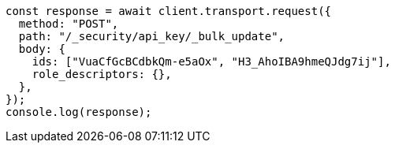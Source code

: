 // This file is autogenerated, DO NOT EDIT
// Use `node scripts/generate-docs-examples.js` to generate the docs examples

[source, js]
----
const response = await client.transport.request({
  method: "POST",
  path: "/_security/api_key/_bulk_update",
  body: {
    ids: ["VuaCfGcBCdbkQm-e5aOx", "H3_AhoIBA9hmeQJdg7ij"],
    role_descriptors: {},
  },
});
console.log(response);
----
